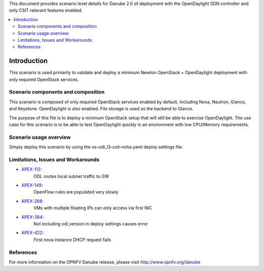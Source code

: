 .. This work is licensed under a Creative Commons Attribution 4.0 International License.
.. http://creativecommons.org/licenses/by/4.0
.. (c) <optionally add copywriters name>

This document provides scenario level details for Danube 2.0 of
deployment with the OpenDaylight SDN controller and only CSIT relevant
features enabled.

.. contents::
   :depth: 3
   :local:

============
Introduction
============

This scenario is used primarily to validate and deploy a minimum Newton
OpenStack + OpenDaylight deployment with only required OpenStack services.

Scenario components and composition
===================================

This scenario is composed of only required OpenStack services enabled by
default, including Nova, Neutron, Glance, and Keystone. OpenDaylight is also
enabled.  File storage is used as the backend to Glance.

The purpose of this file is to deploy a minimum OpenStack setup that will
still be able to exercise OpenDaylight.  The use case for this scenario is
to be able to test OpenDaylight quickly in an environment with low
CPU/Memory requirements.


Scenario usage overview
=======================

Simply deploy this scenario by using the os-odl_l3-csit-noha.yaml deploy
settings file.

Limitations, Issues and Workarounds
===================================

* `APEX-112 <https://jira.opnfv.org/browse/APEX-112>`_:
   ODL routes local subnet traffic to GW
* `APEX-149 <https://jira.opnfv.org/browse/APEX-149>`_:
   OpenFlow rules are populated very slowly
* `APEX-268 <https://jira.opnfv.org/browse/APEX-268>`_:
   VMs with multiple floating IPs can only access via first NIC
* `APEX-384 <https://jira.opnfv.org/browse/APEX-384>`_:
   Not including odl_version in deploy settings causes error
* `APEX-422 <https://jira.opnfv.org/browse/APEX-422>`_:
   First nova instance DHCP request fails

References
==========

For more information on the OPNFV Danube release, please visit
http://www.opnfv.org/danube


